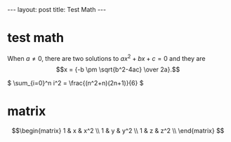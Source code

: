 #+BEGIN_HTML
---
layout: post
title: Test Math
---
#+END_HTML
#+OPTIONS: toc:nil
#+OPTIONS: tex:t
#+STARTUP: latexpreview
#+HTML_MATHJAX: path:"https://cdnjs.cloudflare.com/ajax/libs/mathjax/2.7.5/MathJax.js?config=TeX-MML-AM_CHTML"


* test math
  When \(a \ne 0\), there are two solutions to \(ax^2 + bx + c = 0\) and they are
  $$x = {-b \pm \sqrt{b^2-4ac} \over 2a}.$$

  \( \sum_{i=0}^n i^2 = \frac{(n^2+n)(2n+1)}{6} \)


* matrix
  $$\begin{matrix}
  1 & x & x^2 \\
  1 & y & y^2 \\
  1 & z & z^2 \\
  \end{matrix}
  $$

